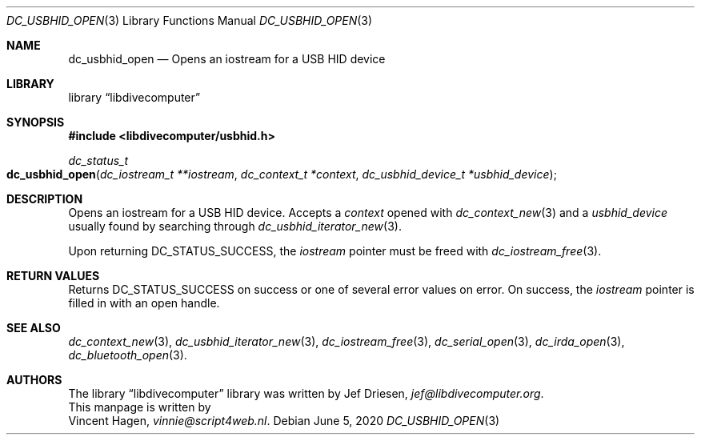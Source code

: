 .\"
.\" libdivecomputer
.\"
.\" Copyright (C) 2020 Vincent Hagen <vinnie@script4web.nl>
.\"
.\" This library is free software; you can redistribute it and/or
.\" modify it under the terms of the GNU Lesser General Public
.\" License as published by the Free Software Foundation; either
.\" version 2.1 of the License, or (at your option) any later version.
.\"
.\" This library is distributed in the hope that it will be useful,
.\" but WITHOUT ANY WARRANTY; without even the implied warranty of
.\" MERCHANTABILITY or FITNESS FOR A PARTICULAR PURPOSE.  See the GNU
.\" Lesser General Public License for more details.
.\"
.\" You should have received a copy of the GNU Lesser General Public
.\" License along with this library; if not, write to the Free Software
.\" Foundation, Inc., 51 Franklin Street, Fifth Floor, Boston,
.\" MA 02110-1301 USA
.\"
.Dd June 5, 2020
.Dt DC_USBHID_OPEN 3
.Os
.Sh NAME
.Nm dc_usbhid_open
.Nd Opens an iostream for a USB HID device
.Sh LIBRARY
.Lb libdivecomputer
.Sh SYNOPSIS
.In libdivecomputer/usbhid.h
.Ft dc_status_t
.Fo dc_usbhid_open
.Fa "dc_iostream_t **iostream"
.Fa "dc_context_t *context"
.Fa "dc_usbhid_device_t *usbhid_device"
.Fc
.Sh DESCRIPTION
Opens an iostream for a USB HID device.
Accepts a
.Fa context
opened with
.Xr dc_context_new 3
and a
.Fa usbhid_device
usually found by searching through
.Xr dc_usbhid_iterator_new 3 .
.Pp
Upon returning
.Dv DC_STATUS_SUCCESS ,
the
.Fa iostream
pointer must be freed with
.Xr dc_iostream_free 3 .
.Sh RETURN VALUES
Returns
.Dv DC_STATUS_SUCCESS
on success or one of several error values on error.
On success, the
.Fa iostream
pointer is filled in with an open handle.
.Sh SEE ALSO
.Xr dc_context_new 3 ,
.Xr dc_usbhid_iterator_new 3 ,
.Xr dc_iostream_free 3 ,
.Xr dc_serial_open 3 ,
.Xr dc_irda_open 3 ,
.Xr dc_bluetooth_open 3 .
.Sh AUTHORS
The
.Lb libdivecomputer
library was written by
.An Jef Driesen ,
.Mt jef@libdivecomputer.org .
.br
This manpage is written by
.An Vincent Hagen ,
.Mt vinnie@script4web.nl .
